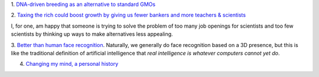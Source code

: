 1. `DNA-driven breeding as an alternative to standard GMOs
<http://www.washingtonpost.com/local/scientists-breed-a-better-seed-trait-by-trait/2014/04/16/ec8ce8c8-9a4b-11e3-80ac-63a8ba7f7942_story.html>`__

2. `Taxing the rich could boost growth by giving us fewer bankers and more
teachers & scientists
<https://twitter.com/voxdotcom/status/458330586055057409>`__

I, for one, am happy that someone is trying to solve the problem of too many
job openings for scientists and too few scientists by thinking up ways to make
alternatives less appealing.

3. `Better than human face recognition
<https://medium.com/the-physics-arxiv-blog/2c567adbf7fc>`__. Naturally, we
generally do face recognition based on a 3D presence, but this is like the
traditional definition of artificial intelligence that *real intelligence is
whatever computers cannot yet do*.

4. `Changing my mind, a personal history <http://www.gwern.net/Mistakes>`__

